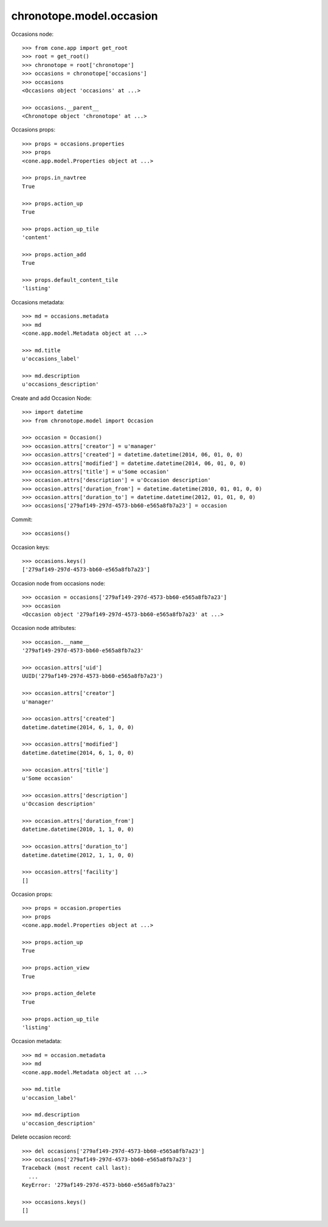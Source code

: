 chronotope.model.occasion
=========================

Occasions node::

    >>> from cone.app import get_root
    >>> root = get_root()
    >>> chronotope = root['chronotope']
    >>> occasions = chronotope['occasions']
    >>> occasions
    <Occasions object 'occasions' at ...>

    >>> occasions.__parent__
    <Chronotope object 'chronotope' at ...>

Occasions props::

    >>> props = occasions.properties
    >>> props
    <cone.app.model.Properties object at ...>

    >>> props.in_navtree
    True

    >>> props.action_up
    True

    >>> props.action_up_tile
    'content'

    >>> props.action_add
    True

    >>> props.default_content_tile
    'listing'

Occasions metadata::

    >>> md = occasions.metadata
    >>> md
    <cone.app.model.Metadata object at ...>

    >>> md.title
    u'occasions_label'

    >>> md.description
    u'occasions_description'

Create and add Occasion Node::

    >>> import datetime
    >>> from chronotope.model import Occasion

    >>> occasion = Occasion()
    >>> occasion.attrs['creator'] = u'manager'
    >>> occasion.attrs['created'] = datetime.datetime(2014, 06, 01, 0, 0)
    >>> occasion.attrs['modified'] = datetime.datetime(2014, 06, 01, 0, 0)
    >>> occasion.attrs['title'] = u'Some occasion'
    >>> occasion.attrs['description'] = u'Occasion description'
    >>> occasion.attrs['duration_from'] = datetime.datetime(2010, 01, 01, 0, 0)
    >>> occasion.attrs['duration_to'] = datetime.datetime(2012, 01, 01, 0, 0)
    >>> occasions['279af149-297d-4573-bb60-e565a8fb7a23'] = occasion

Commit::

    >>> occasions()

Occasion keys::

    >>> occasions.keys()
    ['279af149-297d-4573-bb60-e565a8fb7a23']

Occasion node from occasions node::

    >>> occasion = occasions['279af149-297d-4573-bb60-e565a8fb7a23']
    >>> occasion
    <Occasion object '279af149-297d-4573-bb60-e565a8fb7a23' at ...>

Occasion node attributes::

    >>> occasion.__name__
    '279af149-297d-4573-bb60-e565a8fb7a23'

    >>> occasion.attrs['uid']
    UUID('279af149-297d-4573-bb60-e565a8fb7a23')

    >>> occasion.attrs['creator']
    u'manager'

    >>> occasion.attrs['created']
    datetime.datetime(2014, 6, 1, 0, 0)

    >>> occasion.attrs['modified']
    datetime.datetime(2014, 6, 1, 0, 0)

    >>> occasion.attrs['title']
    u'Some occasion'

    >>> occasion.attrs['description']
    u'Occasion description'

    >>> occasion.attrs['duration_from']
    datetime.datetime(2010, 1, 1, 0, 0)

    >>> occasion.attrs['duration_to']
    datetime.datetime(2012, 1, 1, 0, 0)

    >>> occasion.attrs['facility']
    []

Occasion props::

    >>> props = occasion.properties
    >>> props
    <cone.app.model.Properties object at ...>

    >>> props.action_up
    True

    >>> props.action_view
    True

    >>> props.action_delete
    True

    >>> props.action_up_tile
    'listing'

Occasion metadata::

    >>> md = occasion.metadata
    >>> md
    <cone.app.model.Metadata object at ...>

    >>> md.title
    u'occasion_label'

    >>> md.description
    u'occasion_description'

Delete occasion record::

    >>> del occasions['279af149-297d-4573-bb60-e565a8fb7a23']
    >>> occasions['279af149-297d-4573-bb60-e565a8fb7a23']
    Traceback (most recent call last):
      ...
    KeyError: '279af149-297d-4573-bb60-e565a8fb7a23'

    >>> occasions.keys()
    []
